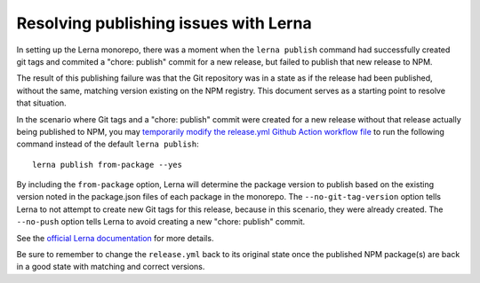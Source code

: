 Resolving publishing issues with Lerna
################################

In setting up the Lerna monorepo, there was a moment when the ``lerna publish`` command had successfully created git tags and commited a "chore: publish" commit for a new release, but failed to publish that new release to NPM.

The result of this publishing failure was that the Git repository was in a state as if the release had been published, without the same, matching version existing on the NPM registry. This document serves as a starting point to resolve that situation.

In the scenario where Git tags and a "chore: publish" commit were created for a new release without that release actually being published to NPM, you may `temporarily modify the release.yml Github Action workflow file <https://github.com/edx/frontend-enterprise/blob/master/.github/workflows/release.yml#L40>`_ to run the following command instead of the default ``lerna publish``:

::

  lerna publish from-package --yes

By including the ``from-package`` option, Lerna will determine the package version to publish based on the existing version noted in the package.json files of each package in the monorepo. The ``--no-git-tag-version`` option tells Lerna to not attempt to create new Git tags for this release, because in this scenario, they were already created. The ``--no-push`` option tells Lerna to avoid creating a new "chore: publish" commit.

See the `official Lerna documentation <https://github.com/lerna/lerna/tree/main/commands/publish#readme>`_ for more details.

Be sure to remember to change the ``release.yml`` back to its original state once the published NPM package(s) are back in a good state with matching and correct versions.
